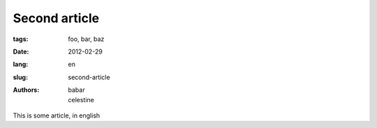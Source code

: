 Second article
##############

:tags: foo, bar, baz
:date: 2012-02-29
:lang: en
:slug: second-article
:authors: babar, celestine

This is some article, in english
